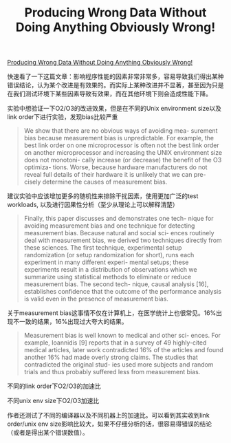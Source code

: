 #+title: Producing Wrong Data Without Doing Anything Obviously Wrong!


[[https://users.cs.northwestern.edu/~robby/courses/322-2013-spring/mytkowicz-wrong-data.pdf][Producing Wrong Data Without Doing Anything Obviously Wrong!]]

快速看了一下这篇文章：影响程序性能的因素非常非常多，容易导致我们得出某种错误结论，认为某个改进是有效果的。而实际上某种改进并不显著，甚至因为只是在我们测试环境下某些因素导致有效果，而在其他环境下则会造成性能下降。

实验中想验证一下O2/O3的改进效果，但是在不同的Unix environment size以及link order下进行实验，发现bias比较严重

#+BEGIN_QUOTE
We show that there are no obvious ways of avoiding mea- surement bias because measurement bias is unpredictable. For example, the best link order on one microprocessor is often not the best link order on another microprocessor and increasing the UNIX environment size does not monotoni- cally increase (or decrease) the benefit of the O3 optimiza- tions. Worse, because hardware manufacturers do not reveal full details of their hardware it is unlikely that we can pre- cisely determine the causes of measurement bias.
#+END_QUOTE

建议实验中应该增加更多的随机性来排除干扰因素，使用更加广泛的test workloads, 以及进行因果性分析（至少从理论上可以解释清楚）

#+BEGIN_QUOTE
Finally, this paper discusses and demonstrates one tech- nique for avoiding measurement bias and one technique for detecting measurement bias. Because natural and social sci- ences routinely deal with measurement bias, we derived two techniques directly from these sciences. The first technique, experimental setup randomization (or setup randomization for short), runs each experiment in many different experi- mental setups; these experiments result in a distribution of observations which we summarize using statistical methods to eliminate or reduce measurement bias. The second tech- nique, causal analysis [16], establishes confidence that the outcome of the performance analysis is valid even in the presence of measurement bias.
#+END_QUOTE

关于measurement bias这事情不仅在计算机上，在医学统计上也很常见。16%出现不一致的结果，16%出现过大夸大的结果。

#+BEGIN_QUOTE
Measurement bias is well known to medical and other sci- ences. For example, Ioannidis [9] reports that in a survey of 49 highly-cited medical articles, later work contradicted 16% of the articles and found another 16% had made overly strong claims. The studies that contradicted the original stud- ies used more subjects and random trials and thus probably suffered less from measurement bias.
#+END_QUOTE

不同的link order下O2/O3的加速比

[[../images/Pasted-Image-20231209174936.png]]

不同unix env size下O2/O3加速比

[[../images/Pasted-Image-20231209175006.png]]

作者还测试了不同的编译器以及不同机器上的加速比。可以看到其实收到link order/unix env size影响比较大，如果不仔细分析的话，很容易得错误的结论（或者是得出某个错误数值）。
